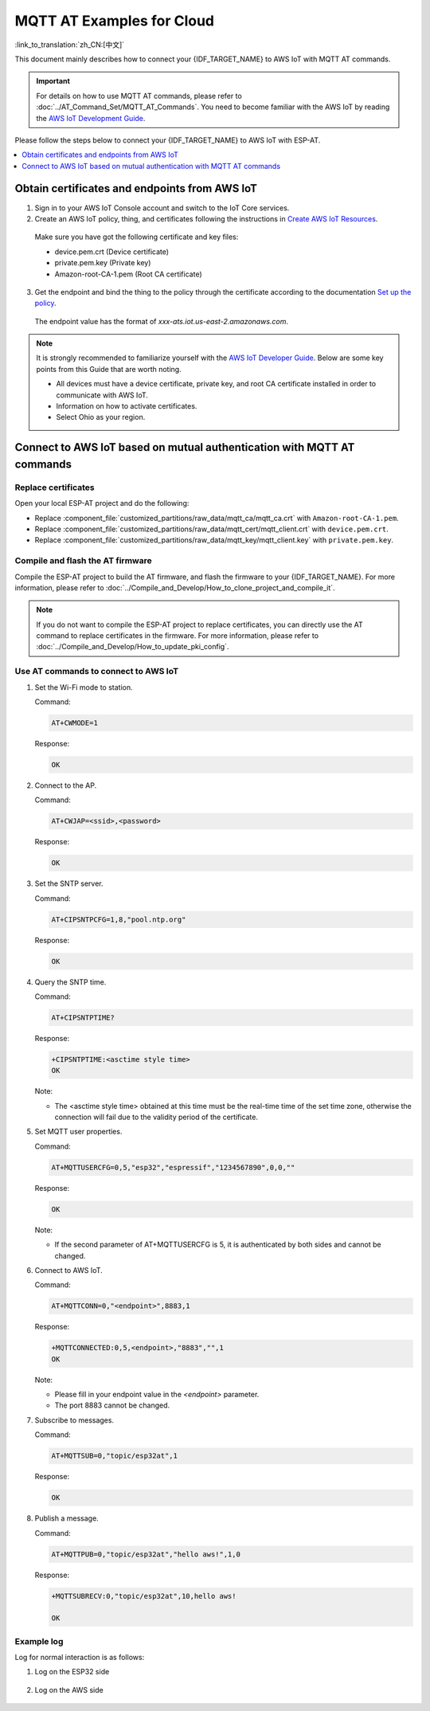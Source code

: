 MQTT AT Examples for Cloud
===========================================

:link_to_translation:`zh_CN:[中文]`

This document mainly describes how to connect your {IDF_TARGET_NAME} to AWS IoT with MQTT AT commands.

.. Important::
    For details on how to use MQTT AT commands, please refer to :doc:`../AT_Command_Set/MQTT_AT_Commands`.
    You need to become familiar with the AWS IoT by reading the `AWS IoT Development Guide <https://docs.aws.amazon.com/iot/latest/developerguide/iot-gs.html>`_.

Please follow the steps below to connect your {IDF_TARGET_NAME} to AWS IoT with ESP-AT.

.. contents::
   :local:
   :depth: 1

Obtain certificates and endpoints from AWS IoT
---------------------------------------------------------------------------

1. Sign in to your AWS IoT Console account and switch to the IoT Core services.

2. Create an AWS IoT policy, thing, and certificates following the instructions in `Create AWS IoT Resources <https://docs.aws.amazon.com/en_us/iot/latest/developerguide/create-iot-resources.html>`_.
  
  Make sure you have got the following certificate and key files:

  - device.pem.crt (Device certificate)
  - private.pem.key (Private key)
  - Amazon-root-CA-1.pem (Root CA certificate)

3. Get the endpoint and bind the thing to the policy through the certificate according to the documentation `Set up the policy <https://docs.aws.amazon.com/en_us/iot/latest/developerguide/using-laptop-as-device.html>`_.

  The endpoint value has the format of `xxx-ats.iot.us-east-2.amazonaws.com`.

.. note::
  It is strongly recommended to familiarize yourself with the `AWS IoT Developer Guide <https://docs.aws.amazon.com/iot/latest/developerguide/configure-iot.html>`_. Below are some key points from this Guide that are worth noting.

  - All devices must have a device certificate, private key, and root CA certificate installed in order to communicate with AWS IoT.
  - Information on how to activate certificates.
  - Select Ohio as your region.

Connect to AWS IoT based on mutual authentication with MQTT AT commands
---------------------------------------------------------------------------

Replace certificates
^^^^^^^^^^^^^^^^^^^^^^^^^^^^

Open your local ESP-AT project and do the following:

- Replace :component_file:`customized_partitions/raw_data/mqtt_ca/mqtt_ca.crt` with ``Amazon-root-CA-1.pem``.
- Replace :component_file:`customized_partitions/raw_data/mqtt_cert/mqtt_client.crt` with ``device.pem.crt``.
- Replace :component_file:`customized_partitions/raw_data/mqtt_key/mqtt_client.key` with ``private.pem.key``.

Compile and flash the AT firmware
^^^^^^^^^^^^^^^^^^^^^^^^^^^^^^^^^^^^^

Compile the ESP-AT project to build the AT firmware, and flash the firmware to your {IDF_TARGET_NAME}. For more information, please refer to :doc:`../Compile_and_Develop/How_to_clone_project_and_compile_it`.

.. note::
  If you do not want to compile the ESP-AT project to replace certificates, you can directly use the AT command to replace certificates in the firmware. For more information, please refer to :doc:`../Compile_and_Develop/How_to_update_pki_config`.

Use AT commands to connect to AWS IoT
^^^^^^^^^^^^^^^^^^^^^^^^^^^^^^^^^^^^^^^^^^^^^^^^^^^^^^^^

#. Set the Wi-Fi mode to station.

   Command:

   .. code-block:: none

     AT+CWMODE=1

   Response:
  
   .. code-block:: none

     OK

#. Connect to the AP.

   Command:

   .. code-block:: none

     AT+CWJAP=<ssid>,<password>

   Response:
  
   .. code-block:: none

     OK

#. Set the SNTP server.

   Command:

   .. code-block:: none

     AT+CIPSNTPCFG=1,8,"pool.ntp.org"

   Response:
  
   .. code-block:: none

     OK

#. Query the SNTP time.

   Command:

   .. code-block:: none

     AT+CIPSNTPTIME?

   Response:
  
   .. code-block:: none

     +CIPSNTPTIME:<asctime style time>
     OK

   Note:

   - The <asctime style time> obtained at this time must be the real-time time of the set time zone, otherwise the connection will fail due to the validity period of the certificate.

#. Set MQTT user properties.

   Command:

   .. code-block:: none

     AT+MQTTUSERCFG=0,5,"esp32","espressif","1234567890",0,0,""

   Response:
  
   .. code-block:: none

     OK

   Note:

   - If the second parameter of AT+MQTTUSERCFG is 5, it is authenticated by both sides and cannot be changed.

#. Connect to AWS IoT.

   Command:

   .. code-block:: none

     AT+MQTTCONN=0,"<endpoint>",8883,1

   Response:
  
   .. code-block:: none

     +MQTTCONNECTED:0,5,<endpoint>,"8883","",1
     OK

   Note:

   - Please fill in your endpoint value in the `<endpoint>` parameter.
   - The port 8883 cannot be changed.

#. Subscribe to messages.

   Command:

   .. code-block:: none

     AT+MQTTSUB=0,"topic/esp32at",1

   Response:
  
   .. code-block:: none

     OK

#. Publish a message.

   Command:

   .. code-block:: none

     AT+MQTTPUB=0,"topic/esp32at","hello aws!",1,0

   Response:
  
   .. code-block:: none

     +MQTTSUBRECV:0,"topic/esp32at",10,hello aws!

     OK

Example log
^^^^^^^^^^^^^^^^^^^^^^^^^^^^

Log for normal interaction is as follows:

#. Log on the ESP32 side

   .. figure:: ../../img/esp32at-log.png
       :scale: 100 %
       :align: center
       :alt: Log of Connecting to AWS IoT on ESP32 Side

#. Log on the AWS side

   .. figure:: ../../img/aws-log.png
       :scale: 100 %
       :align: center
       :alt: Log of Connecting to AWS IoT on AWS Side
